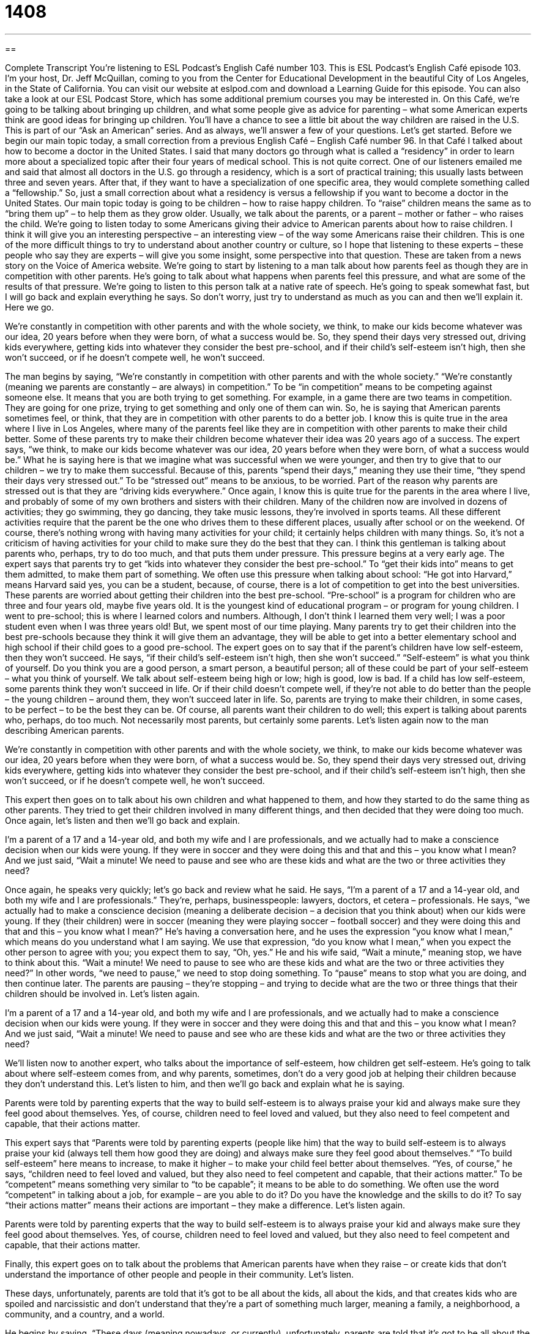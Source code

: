= 1408
:toc: left
:toclevels: 3
:sectnums:
:stylesheet: ../../../myAdocCss.css

'''

== 

Complete Transcript
You’re listening to ESL Podcast’s English Café number 103.
This is ESL Podcast’s English Café episode 103. I’m your host, Dr. Jeff McQuillan, coming to you from the Center for Educational Development in the beautiful City of Los Angeles, in the State of California.
You can visit our website at eslpod.com and download a Learning Guide for this episode. You can also take a look at our ESL Podcast Store, which has some additional premium courses you may be interested in.
On this Café, we’re going to be talking about bringing up children, and what some people give as advice for parenting – what some American experts think are good ideas for bringing up children. You’ll have a chance to see a little bit about the way children are raised in the U.S. This is part of our “Ask an American” series. And as always, we’ll answer a few of your questions. Let’s get started.
Before we begin our main topic today, a small correction from a previous English Café – English Café number 96. In that Café I talked about how to become a doctor in the United States. I said that many doctors go through what is called a “residency” in order to learn more about a specialized topic after their four years of medical school. This is not quite correct. One of our listeners emailed me and said that almost all doctors in the U.S. go through a residency, which is a sort of practical training; this usually lasts between three and seven years. After that, if they want to have a specialization of one specific area, they would complete something called a “fellowship.” So, just a small correction about what a residency is versus a fellowship if you want to become a doctor in the United States.
Our main topic today is going to be children – how to raise happy children. To “raise” children means the same as to “bring them up” – to help them as they grow older. Usually, we talk about the parents, or a parent – mother or father – who raises the child. We’re going to listen today to some Americans giving their advice to American parents about how to raise children. I think it will give you an interesting perspective – an interesting view – of the way some Americans raise their children. This is one of the more difficult things to try to understand about another country or culture, so I hope that listening to these experts – these people who say they are experts – will give you some insight, some perspective into that question. These are taken from a news story on the Voice of America website.
We’re going to start by listening to a man talk about how parents feel as though they are in competition with other parents. He’s going to talk about what happens when parents feel this pressure, and what are some of the results of that pressure. We’re going to listen to this person talk at a native rate of speech. He’s going to speak somewhat fast, but I will go back and explain everything he says. So don’t worry, just try to understand as much as you can and then we’ll explain it. Here we go.
[recording]
We’re constantly in competition with other parents and with the whole society, we think, to make our kids become whatever was our idea, 20 years before when they were born, of what a success would be. So, they spend their days very stressed out, driving kids everywhere, getting kids into whatever they consider the best pre-school, and if their child’s self-esteem isn’t high, then she won’t succeed, or if he doesn’t compete well, he won’t succeed.
[recording stops]
The man begins by saying, “We’re constantly in competition with other parents and with the whole society.” “We’re constantly (meaning we parents are constantly – are always) in competition.” To be “in competition” means to be competing against someone else. It means that you are both trying to get something. For example, in a game there are two teams in competition. They are going for one prize, trying to get something and only one of them can win. So, he is saying that American parents sometimes feel, or think, that they are in competition with other parents to do a better job. I know this is quite true in the area where I live in Los Angeles, where many of the parents feel like they are in competition with other parents to make their child better.
Some of these parents try to make their children become whatever their idea was 20 years ago of a success. The expert says, “we think, to make our kids become whatever was our idea, 20 years before when they were born, of what a success would be.” What he is saying here is that we imagine what was successful when we were younger, and then try to give that to our children – we try to make them successful.
Because of this, parents “spend their days,” meaning they use their time, “they spend their days very stressed out.” To be “stressed out” means to be anxious, to be worried. Part of the reason why parents are stressed out is that they are “driving kids everywhere.” Once again, I know this is quite true for the parents in the area where I live, and probably of some of my own brothers and sisters with their children. Many of the children now are involved in dozens of activities; they go swimming, they go dancing, they take music lessons, they’re involved in sports teams. All these different activities require that the parent be the one who drives them to these different places, usually after school or on the weekend.
Of course, there’s nothing wrong with having many activities for your child; it certainly helps children with many things. So, it’s not a criticism of having activities for your child to make sure they do the best that they can. I think this gentleman is talking about parents who, perhaps, try to do too much, and that puts them under pressure.
This pressure begins at a very early age. The expert says that parents try to get “kids into whatever they consider the best pre-school.” To “get their kids into” means to get them admitted, to make them part of something. We often use this pressure when talking about school: “He got into Harvard,” means Harvard said yes, you can be a student, because, of course, there is a lot of competition to get into the best universities.
These parents are worried about getting their children into the best pre-school. “Pre-school” is a program for children who are three and four years old, maybe five years old. It is the youngest kind of educational program – or program for young children. I went to pre-school; this is where I learned colors and numbers. Although, I don’t think I learned them very well; I was a poor student even when I was three years old! But, we spent most of our time playing. Many parents try to get their children into the best pre-schools because they think it will give them an advantage, they will be able to get into a better elementary school and high school if their child goes to a good pre-school.
The expert goes on to say that if the parent’s children have low self-esteem, then they won’t succeed. He says, “if their child’s self-esteem isn’t high, then she won’t succeed.” “Self-esteem” is what you think of yourself. Do you think you are a good person, a smart person, a beautiful person; all of these could be part of your self-esteem – what you think of yourself. We talk about self-esteem being high or low; high is good, low is bad. If a child has low self-esteem, some parents think they won’t succeed in life. Or if their child doesn’t compete well, if they’re not able to do better than the people – the young children – around them, they won’t succeed later in life. So, parents are trying to make their children, in some cases, to be perfect – to be the best they can be. Of course, all parents want their children to do well; this expert is talking about parents who, perhaps, do too much. Not necessarily most parents, but certainly some parents.
Let’s listen again now to the man describing American parents.
[recording]
We’re constantly in competition with other parents and with the whole society, we think, to make our kids become whatever was our idea, 20 years before when they were born, of what a success would be. So, they spend their days very stressed out, driving kids everywhere, getting kids into whatever they consider the best pre-school, and if their child’s self-esteem isn’t high, then she won’t succeed, or if he doesn’t compete well, he won’t succeed.
[recording stops]
This expert then goes on to talk about his own children and what happened to them, and how they started to do the same thing as other parents. They tried to get their children involved in many different things, and then decided that they were doing too much.
Once again, let’s listen and then we’ll go back and explain.
[recording]
I’m a parent of a 17 and a 14-year old, and both my wife and I are professionals, and we actually had to make a conscience decision when our kids were young. If they were in soccer and they were doing this and that and this – you know what I mean? And we just said, “Wait a minute! We need to pause and see who are these kids and what are the two or three activities they need?
[recording stops]
Once again, he speaks very quickly; let’s go back and review what he said. He says, “I’m a parent of a 17 and a 14-year old, and both my wife and I are professionals.” They’re, perhaps, businesspeople: lawyers, doctors, et cetera – professionals. He says, “we actually had to make a conscience decision (meaning a deliberate decision – a decision that you think about) when our kids were young. If they (their children) were in soccer (meaning they were playing soccer – football soccer) and they were doing this and that and this – you know what I mean?” He’s having a conversation here, and he uses the expression “you know what I mean,” which means do you understand what I am saying. We use that expression, “do you know what I mean,” when you expect the other person to agree with you; you expect them to say, “Oh, yes.”
He and his wife said, “Wait a minute,” meaning stop, we have to think about this. “Wait a minute! We need to pause to see who are these kids and what are the two or three activities they need?” In other words, “we need to pause,” we need to stop doing something. To “pause” means to stop what you are doing, and then continue later. The parents are pausing – they’re stopping – and trying to decide what are the two or three things that their children should be involved in.
Let’s listen again.
[recording]
I’m a parent of a 17 and a 14-year old, and both my wife and I are professionals, and we actually had to make a conscience decision when our kids were young. If they were in soccer and they were doing this and that and this – you know what I mean? And we just said, “Wait a minute! We need to pause and see who are these kids and what are the two or three activities they need?
[recording stops]
We’ll listen now to another expert, who talks about the importance of self-esteem, how children get self-esteem. He’s going to talk about where self-esteem comes from, and why parents, sometimes, don’t do a very good job at helping their children because they don’t understand this.
Let’s listen to him, and then we’ll go back and explain what he is saying.
[recording]
Parents were told by parenting experts that the way to build self-esteem is to always praise your kid and always make sure they feel good about themselves. Yes, of course, children need to feel loved and valued, but they also need to feel competent and capable, that their actions matter.
[recording stops]
This expert says that “Parents were told by parenting experts (people like him) that the way to build self-esteem is to always praise your kid (always tell them how good they are doing) and always make sure they feel good about themselves.” “To build self-esteem” here means to increase, to make it higher – to make your child feel better about themselves. “Yes, of course,” he says, “children need to feel loved and valued, but they also need to feel competent and capable, that their actions matter.” To be “competent” means something very similar to “to be capable”; it means to be able to do something. We often use the word “competent” in talking about a job, for example – are you able to do it? Do you have the knowledge and the skills to do it? To say “their actions matter” means their actions are important – they make a difference.
Let’s listen again.
[recording]
Parents were told by parenting experts that the way to build self-esteem is to always praise your kid and always make sure they feel good about themselves. Yes, of course, children need to feel loved and valued, but they also need to feel competent and capable, that their actions matter.
[recording stops]
Finally, this expert goes on to talk about the problems that American parents have when they raise – or create kids that don’t understand the importance of other people and people in their community.
Let’s listen.
[recording]
These days, unfortunately, parents are told that it’s got to be all about the kids, all about the kids, and that creates kids who are spoiled and narcissistic and don’t understand that they’re a part of something much larger, meaning a family, a neighborhood, a community, and a country, and a world.
[recording stops]
He begins by saying, “These days (meaning nowadays, or currently), unfortunately, parents are told that it’s got to be all about the kids.” The expression “to be all about something” means that it concerns or is related to this one thing. For example, for me, when I go to a restaurant, it’s all about the food. I don’t care about the music or the atmosphere or even the service; for me, it’s the food that is the most important – it’s all about.
For parents, it’s all about the kids – their children. This, according to this expert, “creates kids who are spoiled and narcissistic.” To be “spoiled” (spoiled) means your parents let you do whatever you want. This is usually considered bad for children. Spoiled children think they should get whatever they want. This is true with some American children when their parents treat them this way. To be “narcissistic” means to think only of yourself; you don’t think of anyone else. These children sometimes becomes spoiled and narcissistic, and they don’t understand that there are other people they have to worry about and be concerned about – the family, the neighborhood, the community, the country, and the world.
Let’s listen again.
[recording]
These days, unfortunately, parents are told that it’s got to be all about the kids, all about the kids, and that creates kids who are spoiled and narcissistic and don’t understand that they’re a part of something much larger, meaning a family, a neighborhood, a community, and a country, and a world.
[recording stops]
Those, then, are some views of American parents and their children now let’s answer a few of your questions.
Our first question comes from Tomoe, or Tomoe (Tomoe). I’m not sure where Tomoe is from. The question has to do with the dialogue back in ESL Podcast episode 263, which was about getting older. There’s a sentence that we use: “I must have had one of those senior moments.” The question is why do we say “one of those,” why don’t we just say, “I must have had a senior moment?”
It is certainly not necessary to say “one of those,” you can say just “I must have had a senior moment.” But there is a small difference between saying “one of those senior moments” versus simply “a senior moment.” I should explain, if you didn’t listen to 263, that “a senior moment” is a somewhat joking way of saying I forgot something, I couldn’t remember something – I had a senior moment.
When you say “one of those,” you are saying that it is very familiar to you; it is something you know very well. You also assume that the person you are talking with also knows this situation very well, or, at least, knows about it. When you say to someone, “I had one of those days today (one of those bad days),” you are saying you are familiar with it and you expect other people listening to you to also be familiar with it.
Our next question comes from Henry (Henry) from France. Henry wants to know the difference “reply” (reply) and “answer.”
“Reply” and “answer” can mean the same thing; it means you are saying or doing something in response to a question or a situation. “Reply” is most often used when you are giving someone an offer or an invitation. For example, in business you may say, “Please reply to our request at your earliest convenience” – as soon as you can. Please reply – please call us or please email us or please mail us a letter. You could also say, if you are inviting someone to a party, “Please reply by this Friday and let us know if you are coming to the party.”
“Answer” is a more general term; it can be used in many different types of responses. For example, on the telephone you could say, “I called my friend on his cell phone but he didn’t answer.” This is a case where you would have to say “answer,” you couldn’t say “reply.”
So, there are situations where you only use one or the other. In the case of a telephone, we always say “answer,” not “reply.” Or, if you are being asked a question in a classroom – you are student and the teacher asks you a question, you would give the teacher an answer, or you would answer her. You could say, “I replied to her,” but in this case, “answer” would be more common. So, although these two words mean the same, they are used in slightly different circumstances – slightly different situations.
Finally, Marina (Marina) in Argentina – Argentina – says, “I want to know the difference between ‘customer’ and ‘purchaser’ (purchaser).”
“Customer” is a common, general term we use to talk about people who buy things in a store or who get services. For example, when the iPhone (Apple’s new iPod telephone) was released – began to be sold in the United States, there were customers standing in line all night to be the first one to buy the phone. Not me, but some other people! Or, there are many customers in line, waiting to buy food.
A “purchaser” is normally a customer in a business situation. For example, when a company sells something to another company and they send that company a bill, we would call it, in business, an “invoice” (invoice). The company that is buying the goods – buying the things – is called the “purchaser.” So, it’s a little more formal, businesslike use.
“Purchaser” comes from the verb “to purchase,” which just means to buy. You can use “purchase” both in business and in daily life. I purchased a new car – I bought a new car; they mean the same thing. Again, “purchase” is perhaps a little more formal than simply “buy,” just as “purchaser” is a little more business related than customer in this case.
If you have a question, send us an email. Our email is eslpod@eslpod.com. We get many questions, unfortunately we can’t answer everyone’s question, but we will try to answer at least some of them here on the Café.
From Los Angeles, California, I’m Jeff McQuillan. Thanks for listening. We’ll see you next time on the English Café.
ESL Podcast’s English Café is written and produced by Dr. Jeff McQuillan and Dr. Lucy Tse. This podcast is copyright 2007, by the Center for Educational Development.
Glossary
to be in competition – to be competing; to play a game or do another thing to find out whether one is better or worse than another person or group of people
* Eddy and Samantha are in competition to see who will make the most sales this month.
stressed out – very worried, nervous, and anxious about something
* Bo is stressed out about school this week because he has three important exams.
to get (someone) into (something) – to arrange for someone to be able to participate in something or become a member of a group
* Were you able to get Victoria into the ballet class, or was it already full?
to pause – to hesitate; to wait a short period of time before doing something
* Whenever I get angry, I try to pause and take a deep breath before saying anything.
to build self-esteem – to improve one’s confidence in one’s own abilities; to make oneself believe that one is good at doing something
* What do you think about building children’s self-esteem by telling them that they’re good athletes, musicians, or students?
competent – capable; able to do something, but maybe not very well
* I’m a competent writer, but I don’t think I’ll ever publish a great novel.
capable – competent; able to do something, usually very well
* Sampson is a very capable in business and I think he’ll be a company president within 10 years.
it’s all about (something) – a phrase meaning that something is the only important thing, or that one is completely focused on something
* For Cindy, it’s all about getting good grades in school, and not necessarily about learning things that will be useful later.
spoiled – overindulged; having received everything that one ever asked for (usually from parents and grandparents) so that one expects everything to be this way and doesn’t know how to act in the real world
* Priscilla is so spoiled! Her parents buy her all the toys and candy she asks for.
narcissistic – self-loving; liking oneself too much
* Craig is very narcissistic and thinks he is the most handsome man in the world.
one of those – one of a group of something; that one
* I’d like to buy one of those necklaces, but they’re too expensive.
reply – a response to something
* Have you sent a reply to Janice’s email about her idea for the project?
answer – a response to a question
* What was her answer when he asked her to marry him?
customer – a person who buys something at a store or business
* The customer bought more than $100 in groceries.
purchaser – a person who buys something, often for a business or company
* How long did it take you to find a purchaser for your home?
What Insiders Know
Competitive High School Sports
American high schools have many sports teams. These sports teams compete with teams from other schools. Sometimes high school sports can be very “competitive” (with a lot of pressure to win), with the “entire” (whole) school and even community supporting the teams by “going to the games” (watching the competitions).
Many movies have been made about competitive high school sports. Hoop Dreams, for example, was made in 1994. It is a documentary (true story about real people) movie about two African American boys in Chicago who play basketball in high school and college and want to become professional basketball players. The movie is about what happens in the boys’ lives and their changing relationship, but it also has a lot of information about competitive high school sports and how they can “affect” (have influence on) the players’ lives.
Friday Night Lights, which was made in 2004, is about a high school football team in a small Texas town that has many economic and “racial” (relating to people’s ethnicity and skin color) problems. The entire community supports the high school football team and the games help to “bring the community together” (help the community members stop fighting and feel like part of one group). The “coach” (the person who leads a sports team) is very strong and helps the players do their best. This movie shows the pressures and “rewards” (good things that happen as a result of something) of competitive high school sports.
Finally, Hoosiers is a 1986 movie about a high school basketball team in Indiana. The team has a bad coach, but it is able to “beat all the odds” (do better than anyone expects) and win the “championship game” (the final game that decides which team is the best in a year).